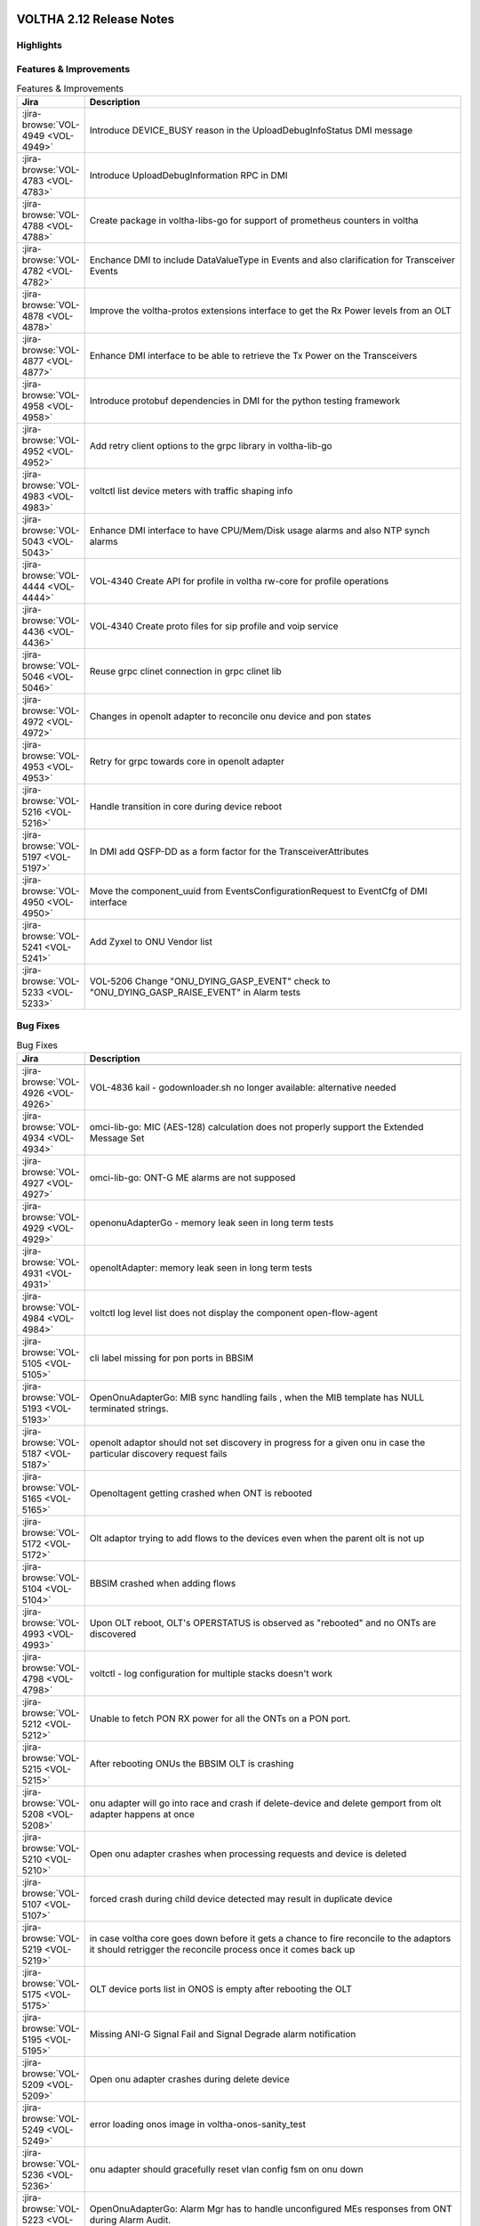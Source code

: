 .. figure:: images/voltha.svg
   :alt: voltha- Release Notes
   :width: 40%
   :align: center


VOLTHA 2.12 Release Notes
=========================

Highlights
----------

Features & Improvements
-----------------------

.. list-table:: Features & Improvements
   :widths: 10, 60
   :header-rows: 1

   * - Jira
     - Description
   * - :jira-browse:`VOL-4949 <VOL-4949>`
     - Introduce DEVICE_BUSY reason in the UploadDebugInfoStatus DMI message
   * - :jira-browse:`VOL-4783 <VOL-4783>`
     - Introduce UploadDebugInformation RPC in DMI
   * - :jira-browse:`VOL-4788 <VOL-4788>`
     - Create package in voltha-libs-go for support of prometheus counters in voltha
   * - :jira-browse:`VOL-4782 <VOL-4782>`
     - Enchance DMI to include DataValueType in Events and also clarification for Transceiver Events
   * - :jira-browse:`VOL-4878 <VOL-4878>`
     - Improve the voltha-protos extensions interface to get the Rx Power levels from an OLT
   * - :jira-browse:`VOL-4877 <VOL-4877>`
     - Enhance DMI interface to be able to retrieve the Tx Power on the Transceivers
   * - :jira-browse:`VOL-4958 <VOL-4958>`
     - Introduce protobuf dependencies in DMI for the python testing framework
   * - :jira-browse:`VOL-4952 <VOL-4952>`
     - Add retry client options to the grpc library in voltha-lib-go
   * - :jira-browse:`VOL-4983 <VOL-4983>`
     - voltctl list device meters with traffic shaping info
   * - :jira-browse:`VOL-5043 <VOL-5043>`
     - Enhance DMI interface to have CPU/Mem/Disk usage alarms and also NTP synch alarms
   * - :jira-browse:`VOL-4444 <VOL-4444>`
     - VOL-4340 Create API for profile in voltha rw-core for profile operations
   * - :jira-browse:`VOL-4436 <VOL-4436>`
     - VOL-4340 Create proto files for sip profile and voip service
   * - :jira-browse:`VOL-5046 <VOL-5046>`
     - Reuse grpc clinet connection in grpc clinet lib
   * - :jira-browse:`VOL-4972 <VOL-4972>`
     - Changes in openolt adapter to reconcile onu device and pon states
   * - :jira-browse:`VOL-4953 <VOL-4953>`
     - Retry for grpc towards core in openolt adapter
   * - :jira-browse:`VOL-5216 <VOL-5216>`
     - Handle transition in core during device reboot
   * - :jira-browse:`VOL-5197 <VOL-5197>`
     - In DMI add QSFP-DD as a form factor for the TransceiverAttributes
   * - :jira-browse:`VOL-4950 <VOL-4950>`
     - Move the component_uuid from EventsConfigurationRequest to EventCfg of DMI interface
   * - :jira-browse:`VOL-5241 <VOL-5241>`
     - Add Zyxel to ONU Vendor list
   * - :jira-browse:`VOL-5233 <VOL-5233>`
     - VOL-5206 Change "ONU_DYING_GASP_EVENT" check to "ONU_DYING_GASP_RAISE_EVENT" in Alarm tests

Bug Fixes
---------

.. list-table:: Bug Fixes
   :widths: 10, 60
   :header-rows: 1

   * - Jira
     - Description
   * -
     -
   * - :jira-browse:`VOL-4926 <VOL-4926>`
     - VOL-4836 kail - godownloader.sh no longer available: alternative needed
   * - :jira-browse:`VOL-4934 <VOL-4934>`
     - omci-lib-go: MIC (AES-128) calculation does not properly support the Extended Message Set
   * - :jira-browse:`VOL-4927 <VOL-4927>`
     - omci-lib-go: ONT-G ME alarms are not supposed
   * - :jira-browse:`VOL-4929 <VOL-4929>`
     - openonuAdapterGo - memory leak seen in long term tests
   * - :jira-browse:`VOL-4931 <VOL-4931>`
     - openoltAdapter: memory leak seen in long term tests
   * - :jira-browse:`VOL-4984 <VOL-4984>`
     - voltctl log level list does not display the component open-flow-agent
   * - :jira-browse:`VOL-5105 <VOL-5105>`
     - cli label missing for pon ports in BBSIM
   * - :jira-browse:`VOL-5193 <VOL-5193>`
     - OpenOnuAdapterGo: MIB sync handling fails , when the MIB template has NULL terminated strings.
   * - :jira-browse:`VOL-5187 <VOL-5187>`
     - openolt adaptor should not set discovery in progress for a given onu in case the particular discovery request fails
   * - :jira-browse:`VOL-5165 <VOL-5165>`
     - Openoltagent getting crashed when ONT is rebooted
   * - :jira-browse:`VOL-5172 <VOL-5172>`
     - Olt adaptor trying to add flows to the devices even when the parent olt is not up
   * - :jira-browse:`VOL-5104 <VOL-5104>`
     - BBSIM crashed when adding flows
   * - :jira-browse:`VOL-4993 <VOL-4993>`
     - Upon OLT reboot, OLT's OPERSTATUS is observed as "rebooted" and no ONTs are discovered
   * - :jira-browse:`VOL-4798 <VOL-4798>`
     - voltctl - log configuration for multiple stacks doesn't work
   * - :jira-browse:`VOL-5212 <VOL-5212>`
     - Unable to fetch PON RX power for all the ONTs on a PON port.
   * - :jira-browse:`VOL-5215 <VOL-5215>`
     - After rebooting ONUs the BBSIM OLT is crashing
   * - :jira-browse:`VOL-5208 <VOL-5208>`
     - onu adapter will go into race and crash if delete-device and delete gemport from olt adapter happens at once
   * - :jira-browse:`VOL-5210 <VOL-5210>`
     - Open onu adapter crashes when processing requests and device is deleted
   * - :jira-browse:`VOL-5107 <VOL-5107>`
     - forced crash during child device detected may result in duplicate device
   * - :jira-browse:`VOL-5219 <VOL-5219>`
     - in case voltha core goes down before it gets a chance to fire reconcile to the adaptors it should retrigger the reconcile process once it comes back up
   * - :jira-browse:`VOL-5175 <VOL-5175>`
     - OLT device ports list in ONOS is empty after rebooting the OLT
   * - :jira-browse:`VOL-5195 <VOL-5195>`
     - Missing ANI-G Signal Fail and Signal Degrade alarm notification
   * - :jira-browse:`VOL-5209 <VOL-5209>`
     - Open onu adapter crashes during delete device
   * - :jira-browse:`VOL-5249 <VOL-5249>`
     - error loading onos image in voltha-onos-sanity_test
   * - :jira-browse:`VOL-5236 <VOL-5236>`
     - onu adapter should gracefully reset vlan config fsm on onu down
   * - :jira-browse:`VOL-5223 <VOL-5223>`
     - OpenOnuAdapterGo: Alarm Mgr has to handle unconfigured MEs responses from ONT during Alarm Audit.


Test
----

.. list-table:: Test
   :widths: 10, 60
   :header-rows: 1

   * - Jira
     - Description
   * - :jira-browse:`VOL-4829 <VOL-4829>`
     - openonuAdapterGo: Robustness - Test of reconciling openonu-adapter with continuous traffic at real HW


Documentation
-------------

As usual documentation is published on https://docs.voltha.org


Known Issues
------------

Certification Program
---------------------

Thanks to the Continuous Certification program at ONF we can also ensure
that the following ONF member products are compatible with the VOLTHA 2.11
release:

- Edgecore ASGVolt64 GPON OLT
- Radisys 3200G GPON OLT
- Radisys 1600G GPON OLT
- Zyxel SDA3016SS Combo OLT


Jira stories
------------
A full list of stories and bugs completed can be found under the
`VOLTHA 2.12 <https://lf-broadband.atlassian.net/projects/VOL/versions/12600>`_ (`formatted <https://lf-broadband.atlassian.net/secure/ReleaseNote.jspa?projectId=10106&version=12600>`_) release page in Jira.

|

Component Versions in VOLTHA 2.12 release
-----------------------------------------

ONOS and Atomix
+++++++++++++++

.. list-table:: ONOS and Atomix
   :widths: 30, 5, 5, 5, 5, 5
   :header-rows: 2

   * - Component
     - VOLTHA
     - Component
     - with
     - Gerrit
     - Github
   * - Name
     - Ver
     - Ver
     - Chart
     - URL
     - URL
   * -
     -
     -
     -
     -
     -
   * - ONOS 2.5 LTS: `2.5.9 <https://github.com/opennetworkinglab/onos/releases/tag/2.5.9>`_, `2.5.8 <https://github.com/opennetworkinglab/onos/releases/tag/2.5.8>`_
     - ``2.5.5``
     - ``2.5.9``, ``2.5.8``
     -
     -
     -
   * - `ATOMIX <https://github.com/atomix/atomix/releases/tag/atomix-3.1.9>`_
     -
     - ``3.1.9``
     -
     -
     -

ONOS Components
+++++++++++++++

.. list-table:: ONOS Components
   :widths: 10, 2, 2, 2, 2, 2, 2, 2
   :header-rows: 2

   * - Component
     - Artifact
     - Api
     - App
     - Pkg
     - Gerrit
     - Github
     - Released
   * - Name
     - Ver
     - Ver
     - Ver
     - Ver
     - URL
     - URL
     -
   * -
     -
     -
     -
     -
     -
     -
     -
   * - `aaa <https://gerrit.opencord.org/gitweb?p=aaa.git;a=summary>`_
     - :mvn-cord:`2.11.0 <aaai/2.11.0>`
     - :mvn-cord:`X <aaa-api/2.11.0>`
     - :mvn-cord:`X <aaa-app/2.11.0>`
     - :mvn-cord:`X <aaa/2.11.0>`
     - :vol-ger:`X <aaa/+/refs/tags/2.11.0>`
     - :vol-git:`X <aaa/releases/tag/2.11.0>`
     -
   * - `bng <https://gerrit.opencord.org/gitweb?p=bng.git;a=summary>`__
     - :mvn-cord:`2.5.1 <bng/2.5.1>`
     - :mvn-cord:`X <bng-api/2.5.1>`
     - :mvn-cord:`X <bng-app/2.5.1>`
     - :mvn-cord:`X <bng/2.5.1>`
     - :vol-ger:`X <bng/+/refs/tags/2.5.1>`
     - :vol-git:`X <bng/releases/tag/2.5.1>`
     -
   * - `dhcpl2relay <https://gerrit.opencord.org/gitweb?p=dhcpl2relay.git;a=summary>`__
     - :mvn-cord:`2.11.0 <dhcpl2relay/2.11.0>`
     - :mvn-cord:`X <dhcpl2relay-api/2.11.0>`
     - :mvn-cord:`X <dhcpl2relay-app/2.11.0>`
     - :mvn-cord:`X <dhcpl2relay>`
     - :vol-ger:`X <dhcpl2relay/+/refs/tags/2.11.0>`
     - :vol-git:`X <dhcpl2relay/releases/tag/2.11.0>`
     -
   * - `igmpproxy <https://gerrit.opencord.org/gitweb?p=igmpproxy.git;a=summary>`__
     - :mvn-cord:`2.9.0 <onos-app-igmpproxy/2.9.0>`
     - :mvn-cord:`X <onos-app-igmpproxy-api/2.9.0>`
     - :mvn-cord:`X <onos-app-igmpproxy-app/2.9.0>`
     - :mvn-cord:`X <onos-app-igmpproxy/2.9.0>`
     - :vol-ger:`X <igmpproxy/+/refs/tags/2.9.0>`
     - :vol-git:`X <igmpproxy/releases/tag/2.9.0>`
     -
   * - `kafka <https://gerrit.opencord.org/gitweb?p=kafka-onos.git;a=summary>`__
     - :mvn-cord:`2.13.2 <kafka/2.13.2>`
     - :mvn-cord:`X <kafka-api/2.13.2>`
     - :mvn-cord:`X <kafka-app/2.13.2>`
     - :mvn-cord:`X <kafka/2.13.2>`
     - :vol-ger:`X <kafka-onos/+/refs/tags/2.13.2>`
     - :vol-git:`X <kafka-onos/releases/tag/2.13.2>`
     - ``N``
   * - :vol-ger:`maclearner <mac-learning>`
     - :mvn-cord:`1.2.3 <maclearner/1.2.3>`
     - :mvn-cord:`X <maclearner-api/1.2.3>`
     - :mvn-cord:`X <maclearner-app/1.2.3>`
     - :mvn-cord:`X <maclearner>`
     - :vol-ger:`X <mac-learning/+/refs/tags/1.2.3>`
     - :vol-git:`X </mac-learning/releases/tag/1.2.3>`, :vol-git:`T <mac-learning/tree/1.2.3>`
     -
   * - `mcast <https://gerrit.opencord.org/gitweb?p=mcast.git;a=summary>`__
     - :mvn-cord:`2.9.1 <mcast/2.9.1>`
     - :mvn-cord:`X <mcast-api/2.9.1>`
     - :mvn-cord:`X <mcast-app/2.9.1>`
     - :mvn-cord:`X <mcast/2.9.1>`
     - :vol-ger:`X <mcast/+/refs/tags/2.9.1>`
     - :vol-git:`X </mcast/releases/tag/2.9.1>`, :vol-git:`T <mcast/tree/2.9.1>`
     -
   * - `olt <https://gerrit.opencord.org/gitweb?p=olt.git;a=summary>`__
     - :mvn-cord:`5.2.6 <olt/5.2.6>`
     - :mvn-cord:`X <olt-api/5.2.6>`
     - :mvn-cord:`X <olt-app/5.2.6>`
     - :mvn-cord:`X <olt/5.2.6>`
     - :vol-ger:`X <olt/+/refs/tags/5.2.6>`
     - :vol-git:`X <olt/releases/tag/5.2.6>`
     -
   * - :vol-ger:`olttopology <olttopology/>`
     - :mvn-cord:`1.3.1 <olttopology/1.3.1>`
     - :mvn-cord:`X <olttopology-api/1.3.1>`
     - :mvn-cord:`X <olttopology-app/1.3.1>`
     - :mvn-cord:`X <olttopology>`
     - :vol-ger:`X <olttopology/+/refs/tags/1.3.1>`
     - :vol-git:`X <olttopology/releases/tag/1.3.1>`
     -
   * - :vol-ger:`pppoeagent <pppoeagent/>`
     - :mvn-cord:`1.3.0 <pppoeagent/1.3.0>`
     - :mvn-cord:`X <pppoeagent-api/1.3.0>`
     - :mvn-cord:`X <pppoeagent-app/1.3.0>`
     - :mvn-cord:`X <pppoeagent>`
     - :vol-ger:`X <pppoeagent/+/refs/tags/1.3.0>`
     - :vol-git:`X <pppoeagent/releases/tag/1.3.0>`
     -
   * - `sadis <https://gerrit.opencord.org/gitweb?p=sadis.git;a=summary>`__
     - :mvn-cord:`5.12.2 <sadis/5.12.2>`
     - :mvn-cord:`X <sadis-api/5.12.2>`
     - :mvn-cord:`X <sadis-app/5.12.2>`
     - :mvn-cord:`X <sadis>`
     - :vol-ger:`X <sadis/+/refs/tags/5.12.2>`
     - :vol-git:`X <sadis/releases/tag/5.12.2>`
     -

- See Also

  - :ref:`Release Notes Legend for ONOS Components`
  - `Docker Images: opencord <https://hub.docker.com/search?q=opencord>`_


VOLTHA Components
+++++++++++++++++

.. list-table:: VOLTHA Components
   :widths: 30, 5, 5, 5, 5, 5, 5, 5, 5
   :header-rows: 2

   * - Component
     - VOLTHA
     - :vol-ger:`Chart.yaml <voltha-helm-charts/+/refs/heads/master>`
     - `Gerrit <https://gerrit.opencord.org/admin/repos>`_
     - :vol-git:`Github<>`
     - `Docker <https://hub.docker.com/search?q=voltha>`_
     - `Golang <https://pkg.go.dev>`_
     - `Pypi <https://pypi.org>`_
     - Repository
   * - Name
     - Version
     - Version
     - ULR
     - URL
     - URL
     - URL
     - URL
     - Released
   * -
     -
     -
     -
     -
     -
     -
     -
     -
   * - `ofagent-go <https://gerrit.opencord.org/gitweb?p=ofagent-go.git;a=tree>`_
     - :vol-ger:`2.2.1 <ofagent-go/+/refs/heads/voltha-2.12/VERSION>`
     - ``N/A``
     - :vol-ger:`X <ofagent-go/+/refs/tags/v2.2.1>`
     - :vol-git:`X <ofagent-go/releases/tag/v2.2.1>`
     - `1.1.4(stale) <https://hub.docker.com/layers/voltha/ofagent-go/1.1.4/images/sha256-8231111b69c8643c4981d64abff0a85d71f80763bb98632bb101e92b89882647?context=explore>`_
     - `1.6.5(stale) <https://pkg.go.dev/github.com/opencord/ofagent-go/cmd/ofagent>`_
     -
     -
   * - `voltha-go <https://gerrit.opencord.org/gitweb?p=voltha-go.git;a=tree>`_
     - :vol-ger:`3.5.4 <voltha-go/+/refs/heads/voltha-2.12/VERSION>`
     - ``N/A``
     - :vol-ger:`X <voltha-go/+/refs/tags/v3.5.4>`
     - :vol-git:`X <voltha-go/releases/tag/v3.5.4>`
     - ``N/A``
     - ``v7:?``
     -
     -
   * - :vol-ger:`voltha-lib-go <voltha-lib-go>`
     - :vol-ger:`7.5.3 <voltha-lib-go/+/refs/heads/master/VERSION>`
     - ``N/A``
     - :vol-ger:`X <voltha-lib-go/+/refs/tags/v7.5.3>`
     - :vol-git:`X <voltha-lib-go/releases/tag/v7.5.3>`
     - ``?``
     - `v7 <https://pkg.go.dev/github.com/opencord/voltha-lib-go/v7@v7.5.3>`__
     - ``?``
     -
   * - `voltha-onos <https://gerrit.opencord.org/gitweb?p=voltha-onos.git;a=tree>`_
     - ``5.1.10``
     - ``0.1.27``
     - :vol-ger:`X <voltha-onos/+/refs/tags/5.1.10>`
     - :vol-git:`X <voltha-onos/releases/tag/5.1.10>`
     - `X <https://hub.docker.com/layers/voltha/voltha-onos/5.1.10/images/sha256-d2498af38194a1cd01a1b9072a58af8647ed50fea2dbc9bd3ac4d4e4b583d72a?context=explore>`__
     -
     -
     - ``N``
   * - `voltha-openolt-adapter <https://gerrit.opencord.org/gitweb?p=voltha-openolt-adapter.git;a=tree>`_
     - :vol-ger:`4.4.11 <voltha-openolt-adapter/+/refs/heads/voltha-2.12/VERSION>`
     - :vol-ger:`2.12.6 <voltha-helm-charts/+/refs/heads/master/voltha-adapter-openolt/Chart.yaml#20>`
     - :vol-ger:`X <voltha-openolt-adapter/+/refs/tags/v4.4.11>`
     - :vol-git:`X <voltha-openolt-adapter/releases/tag/v4.4.11>`
     - `X <https://hub.docker.com/layers/voltha/voltha-openolt-adapter/4.4.11/images/sha256-eed64f687f6029f4cbf531162a10d5e496ea454878987ec0212cd5dbf4c6d9cf?context=explore>`__
     - ``N/A``
     - ``N/A``
     -
   * - `voltha-openonu-adapter-go <https://gerrit.opencord.org/gitweb?p=voltha-openonu-adapter-go.git;a=tree>`_
     - :vol-ger:`2.11.12 <voltha-openonu-adapter-go/+/refs/heads/voltha-2.12/VERSION>`
     - :vol-ger:`2.12.2 <voltha-helm-charts/+/refs/heads/master/voltha-adapter-openonu/Chart.yaml#17>`
     - :vol-ger:`X <voltha-openonu-adapter-go/+/refs/tags/v2.11.12>`
     - :vol-git:`X <voltha-openonu-adapter-go/releases/tag/v2.11.12>`
     - `X <https://hub.docker.com/layers/voltha/voltha-openonu-adapter-go/2.11.12/images/sha256-e9484a8963d08748af5766a6a8ce7f7485efb384488bcf93840ecc1142d7ad74?context=explore>`__
     - `stale <https://pkg.go.dev/github.com/opencord/voltha-openonu-adapter-go>`_
     - ``N/A``
     -
   * - :vol-ger:`voltha-protos <voltha-protos>`
     - :vol-ger:`5.4.11 <voltha-protos/+/refs/heads/voltha-2.12/VERSION>`
     - ``N/A``
     - :vol-ger:`X <voltha-protos/+/refs/tags/v5.4.11>`
     - :vol-git:`X <voltha-protos/releases/tag/v5.4.11>`
     - `stale <https://hub.docker.com/r/voltha/voltha-protos/tags>`__
     - `stale <https://pkg.go.dev/github.com/opencord/voltha-protos>`__
     - `5.4.11 <https://pypi.org/project/voltha-protos/5.4.11>`__
     -
   * - :vol-git:`voltha-system-tests <voltha-system-tests/releases/tag/2.9.0>`
     - ``2.12.13``
     -
     - :vol-ger:`X <voltha-system-tests/+/refs/tags/2.12.13>`
     - :vol-git:`X <voltha-system-tests/tree/2.12.13>`
     -
     -
     -
     - ``verify`` `VOL-5064 <https://lf-broadband.atlassian.net/browse/VOL-5064>`_
   * - segmentrouting
     - ``3.0.0``
     -
     -
     -
     -
     -
     -
     - ``N``

- See Also

  - :ref:`Release Notes Legend for VOLTHA Components`
  - `Docker Images: Voltha <https://docs.voltha.org/master/resources/docker.html>`_


VOLTHA Tools
++++++++++++

.. list-table:: VOLTHA Components
   :widths: 30, 5, 5, 5, 5, 5, 5, 5, 5
   :header-rows: 2

   * - Component
     - VOLTHA
     - :vol-ger:`Chart.yaml <voltha-helm-charts/+/refs/heads/master>`
     - `Gerrit <https://gerrit.opencord.org/admin/repos>`_
     - :vol-git:`Github<>`
     - `Docker <https://hub.docker.com/search?q=voltha>`_
     - `Golang <https://pkg.go.dev>`_
     - `Pypi <https://pypi.org>`_
     - Repository
   * - Name
     - Version
     - Version
     - ULR
     - URL
     - URL
     - URL
     - URL
     - Released
   * -
     -
     -
     -
     -
     -
     -
     -
     -
   * - :vol-ger:`voltha-docs <voltha-docs>` , `docs.voltha.org <https://docs.voltha.org>`
     - ``2.12.25``
     - ``N/A``
     - :vol-ger:`X <voltha-docs/+/refs/tags/2.12.25>`
     - :vol-git:`X <voltha-docs/releases/tag/2.12.25>`
     -
     -
     -
     - ``N``
   * - `bbsim <https://gerrit.opencord.org/gitweb?p=bbsim.git;a=tree>`__
     - ``1.16.3+``
     - ``4.8.6`` :vol-ger:`chart <voltha-helm-charts/+/refs/heads/voltha-2.12/bbsim/Chart.yaml>`
     - :vol-ger:`X <bbsim>`
     - :vol-git:`X <bbsim/tree/v1.14.4>`
     - `X <https://hub.docker.com/layers/voltha/bbsim/1.14.4/images/sha256-c23de193c1d7cf8d32c48edfbec4bfa6c47dbeecd4b31d040da0255eeab2ec58?context=explore>`__
     - ``?``
     - ``?``
     - ``N``
   * - `Bbsim-sadis-server <https://gerrit.opencord.org/gitweb?p=bbsim-sadis-server.git;a=tree>`__
     - :vol-ger:`0.3.6 <bbsim-sadis-server/+/refs/heads/voltha-2.12/VERSION>`
     - :vol-ger:`0.3.3 <voltha-helm-charts/+/refs/heads/voltha-2.12/voltha-infra/Chart.yaml#45>`
     - :vol-ger:`X <bbsim-sadis-server/+/refs/tags/v0.3.6/VERSION>`
     - :vol-git:`X <bbsim-sadis-server/releases/tag/v0.3.6>`
     - `X <https://hub.docker.com/layers/voltha/bbsim-sadis-server/0.3.6/images/sha256-0ea9df1be13f8b1d0a8314cbf0e0800e4a4b7e2920ae3ce5e119abddb9359350?context=explore>`__
     -
     -
     - ``N``
   * - `voltctl <https://gerrit.opencord.org/gitweb?p=voltctl.git;a=tree>`_
     - :vol-ger:`1.10.2 <voltctl/+/refs/heads/voltha-2.12/VERSION>`
     - ``N/A``
     - :vol-ger:`X <voltctl/+/refs/tags/v1.10.2>`
     - :vol-git:`? <voltctl/releases/tag/v1.10.2>`
     - ``N/A``
     - `X <https://pkg.go.dev/github.com/opencord/voltctl@v1.10.2>`__
     - ``N/A``
     - ``N``


Helm Chart Versions
+++++++++++++++++++
This section refers to the macro charts to deploy the required infrastructure and a (or many) VOLTHA stacks:

.. list-table:: Helm Chart Versions
   :widths: 30, 30
   :header-rows: 2

   * - Component
     - VOLTHA
   * - Name
     - Version
   * -
     -
   * - Helm Charts (voltha-helm-charts)
     - :vol-ger:`3.3.0 <voltha-helm-charts/+/refs/heads/voltha-2.12/VERSION>`
   * - Voltha
     - :vol-ger:`2.12.17 <voltha-helm-charts/+/refs/heads/master/voltha/Chart.yaml#20>`
   * - Voltha-infra
     - :vol-ger:`2.12.6 <voltha-helm-charts/+/refs/heads/master/voltha-infra/Chart.yaml#37>`
   * - Voltha-stack
     - :vol-ger:`2.12.9 <voltha-helm-charts/+/refs/heads/master/voltha-stack/Chart.yaml#37>`

BAL Version
+++++++++++

.. list-table:: Helm Chart Versions
   :widths: 30, 5, 5, 5, 5, 5
   :header-rows: 2

   * - Component
     - VOLTHA
     - Component
     -
     - Gerrit
     - Github
   * - Name
     - Version
     - Version
     - with Chart
     - URL
     - URL
   * -
     -
     -
     -
     -
     -
   * - Broadcom abstraction layer (BAL)
     -
     - ``3.10.2.2``
     -
     -
     -

|

Helm Chart Versions
+++++++++++++++++++
This section refers to the macro charts to deploy the required infrastructure and a (or many) VOLTHA stacks:

BAL Version
+++++++++++

|

Get Involved
------------
<We'd love to accept your patches and contributions to the VOLTHA project, join the community!

| Here are a few resources to get you started:


Index/Entry points
++++++++++++++++++

  - `https://docs.voltha.org <https://docs.voltha.org/master/index.html>`_
  - `Getting Started <https://docs.voltha.org/master/overview/contributing.html>`_

HOWTO
+++++

  - `Code, Documentation, Makefiles <https://docs.voltha.org/master/howto/index.html>`_
  - `Setup a test pod <https://docs.voltha.org/master/overview/lab_setup.html>`_
  - `Troubleshooting <https://docs.voltha.org/master/overview/troubleshooting.html>`_

Testing
+++++++

  - `Automation <https://docs.voltha.org/master/testing/voltha_test_automation.html>`_
  - `Robot testing harness <https://docs.voltha.org/master/testing/index.html>`_
  - `voltha-system-tests <https://docs.voltha.org/master/voltha-system-tests/README.html>`_

CLI Tools
+++++++++

  - `BBSIM <https://docs.voltha.org/master/bbsim/docs/source/index.html>`__
  - `voltctl <https://docs.voltha.org/master/voltctl/README.html?highlight=voltctl>`__

Slack
+++++

  - `voltha-dev <https://app.slack.com/client/T095Z193Q/C01D229FP2A>`_
  - `community <https://app.slack.com/client/T095Z193Q/C0184DT7116>`_
  - `general <https://app.slack.com/client/T095Z193Q/C095YQBLL>`_

Mailing List
++++++++++++

  - `voltha-discuss@opennetworking.org <https://groups.google.com/a/opennetworking.org/g/voltha-discuss>`_.

Weekly TST Meetings
+++++++++++++++++++

  - `Zoom Meeting <https://www.google.com/url?q=https://onf.zoom.us/j/978447356?pwd%3DdS9WajNLam9ZeFExOHV3SXB2Nk1VZz09&sa=D&source=calendar&ust=1686087684256971&usg=AOvVaw3dMQpIMYLlyjTTmkvW_edp>`_.
  - `Rolling Agenda <https://www.google.com/url?q=https://docs.google.com/document/d/1mNqronCip_-tDjFI-ZoudNteC3AnOcVONPHz7HuW8Eg/edit?usp%3Dsharing&sa=D&source=calendar&ust=1686087684256971&usg=AOvVaw3km2VVU2j1qa6JCGI0iSBx>`_.

Website(s)
++++++++++

  - `onf/VOLTHA <https://opennetworking.org/voltha/>`_
  - `docs.voltha.org <https://docs.voltha.org>`_
  - `Wiki <https://wiki.opencord.org>`_

|
